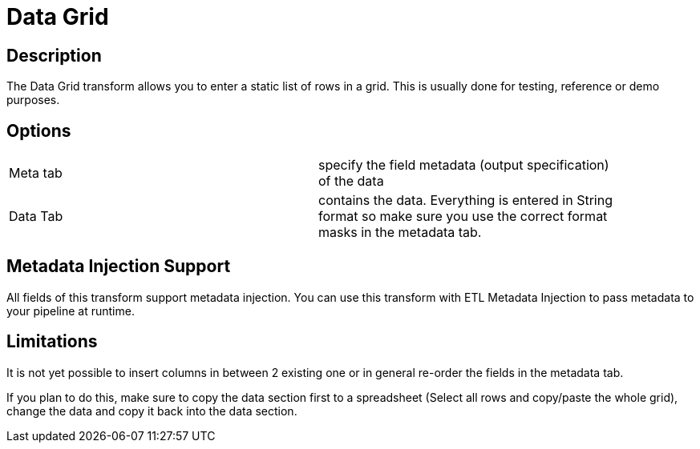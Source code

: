 :documentationPath: /plugins/transforms/
:language: en_US
:page-alternativeEditUrl: https://github.com/project-hop/hop/edit/master/plugins/transforms/datagrid/src/main/doc/datagrid.adoc
= Data Grid

== Description

The Data Grid transform allows you to enter a static list of rows in a grid.  This is usually done for testing, reference or demo purposes.

== Options

[width="90%, options="header"]
|===
|Meta tab|specify the field metadata (output specification) of the data
|Data Tab|contains the data.  Everything is entered in String format so make sure you use the correct format masks in the metadata tab.
|===

== Metadata Injection Support
All fields of this transform support metadata injection. You can use this transform with ETL Metadata Injection to pass metadata to your pipeline at runtime.

== Limitations
It is not yet possible to insert columns in between 2 existing one or in general re-order the fields in the metadata tab.

If you plan to do this, make sure to copy the data section first to a spreadsheet (Select all rows and copy/paste the whole grid), change the data and copy it back into the data section.

